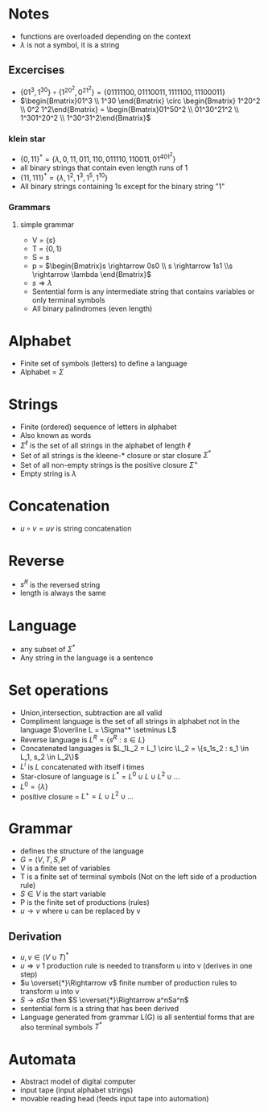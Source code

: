 * Notes
+ functions are overloaded depending on the context
+ \(\lambda \) is not a symbol, it is a string
** Excercises
+ \(\{01^3, 1^30\} \circ \{1^20^2, 0^21^2\} = \{01111100, 01110011, 1111100, 11100011\}\)
+ \(\begin{Bmatrix}01^3 \\ 1^30 \end{Bmatrix} \circ \begin{Bmatrix} 1^20^2 \\ 0^2
  1^2\end{Bmatrix} = \begin{Bmatrix}01^50^2 \\ 01^30^21^2 \\ 1^301^20^2 \\ 1^30^31^2\end{Bmatrix}\)
*** klein star
+ \(\{0, 11\}^* = \{\lambda, 0, 11, 011, 110, 011110, 110011, 01^401^2\}\)
+ all binary strings that contain even length runs of 1
+ \(\{11, 111\}^* = \{\lambda, 1^2, 1^3, 1^5, 1^{10}\}\)
+ All binary strings containing 1s except for the binary string "1"
*** Grammars
**** simple grammar
+ V = \(\{s\}\)
+ T = \(\{0,1\}\)
+ S = s
+ p = \(\begin{Bmatrix}s \rightarrow 0s0 \\ s \rightarrow 1s1 \\s \rightarrow \lambda \end{Bmatrix}\)
+ \(s \Rightarrow \lambda\)
+ Sentential form is any intermediate string that contains variables or only
  terminal symbols
+ All binary palindromes (even length)

* Alphabet
+ Finite set of symbols (letters) to define a language
+ Alphabet = \(\Sigma\)
* Strings
+ Finite (ordered) sequence of letters in alphabet
+ Also known as words
+ \(\Sigma^\ell\) is the set of all strings in the alphabet of length \(\ell\)
+ Set of all strings is the kleene-* closure or star closure \(\Sigma^*\)
+ Set of all non-empty strings is the positive closure \(\Sigma^+\)
+ Empty string is \(\lambda\)
* Concatenation
+ \(u \circ v = uv \) is string concatenation
* Reverse
+ \(s^R\) is the reversed string
+ length is always the same
* Language
+ any subset of \(\Sigma^*\)
+ Any string in the language is a sentence
* Set operations
+ Union,intersection, subtraction are all valid
+ Compliment language is the set of all strings in alphabet not in the language
  \(\overline L = \Sigma^* \setminus L\)
+ Reverse language is \(L^R = \{s^R : s \in L\}\)
+ Concatenated languages is \(L_1L_2 = L_1 \circ \L_2 = \{s_1s_2 : s_1 \in L_1, s_2 \in L_2\}\)
+ \(L^i\) is \(L\) concatenated with itself i times
+ Star-closure of language is \(L^* = L^0 \cup L \cup L^2 \cup ...\)
+ \(L^0 = \{\lambda\}\)
+ positive closure = \(L^+ = L \cup L^2 \cup ...\)
* Grammar
+ defines the structure of the language
+ \(G = (V, T, S, P\)
+ V is a finite set of variables
+ T is a finite set of terminal symbols (Not on the left side of a  production rule)
+ \(S \in V\) is the start variable
+ P is the finite set of productions (rules)
+ \(u \rightarrow v\) where u can be replaced by v
** Derivation
+ \(u, v \in (V \cup T)^*\)
+ \(u \Rightarrow v\) 1 production rule is needed to transform u into v (derives in one step)
+ \(u \overset{*}\Rightarrow v\) finite number of production rules to transform u into v
+ \(S \rightarrow aSa\) then \(S \overset{*}\Rightarrow a^nSa^n\)
+ sentential form is a string that has been derived
+ Language generated from grammar L(G) is all sentential forms that are also
  terminal symbols \(T^*\)
* Automata
+ Abstract model of digital computer
+ input tape (input alphabet strings)
+ movable reading head (feeds input tape into automation)
